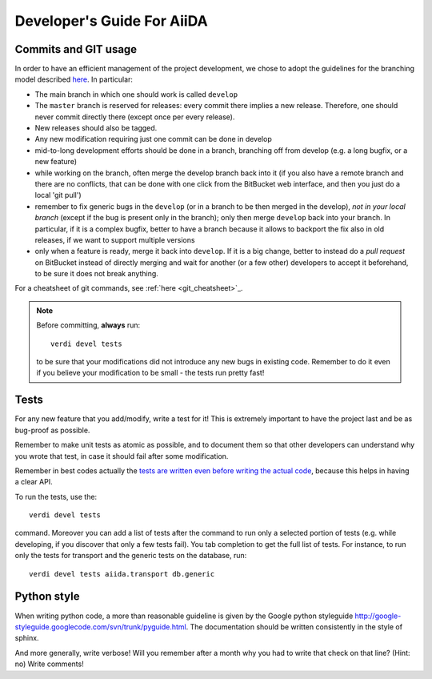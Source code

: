 ###########################
Developer's Guide For AiiDA
###########################

Commits and GIT usage
+++++++++++++++++++++

In order to have an efficient management of the project development, we chose
to adopt the guidelines for the branching model described
`here <http://nvie.com/posts/a-successful-git-branching-model/>`_. 
In particular:

* The main branch in which one should work is called ``develop``
* The ``master`` branch is reserved for releases: every commit there implies
  a new release. Therefore, one should never commit directly there (except once
  per every release).
* New releases should also be tagged.
* Any new modification requiring just one commit can be done in develop
* mid-to-long development efforts should be done in a branch, branching off
  from develop (e.g. a long bugfix, or a new feature)
* while working on the branch, often merge the develop branch back
  into it (if you also have a remote branch and there are no conflicts,
  that can be done with one click from the BitBucket web interface,
  and then you just do a local 'git pull')
* remember to fix generic bugs in the ``develop`` (or in a branch to be
  then merged in the develop), *not in your local branch*
  (except if the bug is present only in the branch); only then merge
  ``develop`` back into your branch. In particular, if it is a complex bugfix,
  better to have a branch because it allows to
  backport the fix also in old releases, if we want to support multiple versions
* only when a feature is ready, merge it back into ``develop``. If it is
  a big change, better to instead do a `pull request` on BitBucket instead
  of directly merging and wait for another (or a few other)
  developers to accept it beforehand, to be sure it does not break anything.

For a cheatsheet of git commands, see :ref:`here <git_cheatsheet>`_.

.. note:: Before committing, **always** run::
  
    verdi devel tests
  
  to be sure that your modifications did not introduce any new bugs in existing
  code. Remember to do it even if you believe your modification to be small - 
  the tests run pretty fast! 

Tests
+++++

For any new feature that you add/modify, write a test for it! This is extremely
important to have the project last and be as bug-proof as possible.

Remember to make unit tests as atomic as possible, and to document them so that
other developers can understand why you wrote that test, in case it should fail
after some modification.

Remember in best codes actually the `tests are written even before writing the
actual code`_, because this helps in having a clear API. 

To run the tests, use the::

  verdi devel tests 
  
command. Moreover you can add a list of tests after the 
command to run only a selected portion of tests (e.g. while developing, if you
discover that only a few tests fail). You tab completion to get the full list
of tests. For instance, to run only the tests for transport and the generic
tests on the database, run::

  verdi devel tests aiida.transport db.generic

.. _tests are written even before writing the actual code: http://it.wikipedia.org/wiki/Test_Driven_Development

Python style
++++++++++++
When writing python code, a more than reasonable guideline is given by
the Google python styleguide
http://google-styleguide.googlecode.com/svn/trunk/pyguide.html.
The documentation should be written consistently in the style of
sphinx.

And more generally, write verbose! Will you remember
after a month why you had to write that check on that line? (Hint: no)
Write comments!

